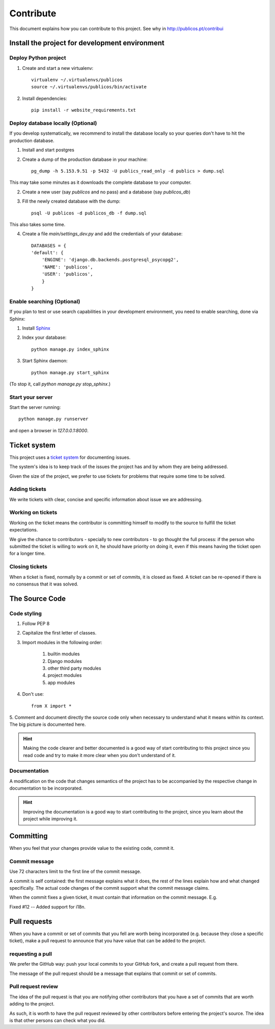 Contribute
==========

This document explains how you can contribute to this project. See why in
http://publicos.pt/contribui


Install the project for development environment
-----------------------------------------------

Deploy Python project
:::::::::::::::::::::

1. Create and start a new virtualenv::

    virtualenv ~/.virtualenvs/publicos
    source ~/.virtualenvs/publicos/bin/activate

2. Install dependencies::

    pip install -r website_requirements.txt

Deploy database locally (Optional)
::::::::::::::::::::::::::::::::::

If you develop systematically, we recommend to install the database locally so
your queries don't have to hit the production database.

1. Install and start postgres

2. Create a dump of the production database in your machine::

    pg_dump -h 5.153.9.51 -p 5432 -U publics_read_only -d publics > dump.sql

This may take some minutes as it downloads the complete database to your computer.

2. Create a new user (say `publicos` and no pass) and a database (say `publicos_db`)

3. Fill the newly created database with the dump::

    psql -U publicos -d publicos_db -f dump.sql

This also takes some time.

4. Create a file `main/settings_dev.py` and add the credentials of your database::

    DATABASES = {
    'default': {
        'ENGINE': 'django.db.backends.postgresql_psycopg2',
        'NAME': 'publicos',
        'USER': 'publicos',
        }
    }

Enable searching (Optional)
:::::::::::::::::::::::::::

If you plan to test or use search capabilities in your development environment,
you need to enable searching, done via Sphinx:

.. _`Sphinx`: https://sphinxsearch.com

1. Install Sphinx_

2. Index your database::

    python manage.py index_sphinx

3. Start Sphinx daemon::

    python manage.py start_sphinx

(To stop it, call `python manage.py stop_sphinx`.)

Start your server
:::::::::::::::::

Start the server running::

    python manage.py runserver

and open a browser in `127.0.0.1:8000`.


Ticket system
-------------

.. _`ticket system`: https://github.com/jorgecarleitao/public-contracts/issues

This project uses a `ticket system`_ for documenting issues.

The system's idea is to keep track of the issues the
project has and by whom they are being addressed.

Given the size of the project, we prefer to use tickets for problems that require
some time to be solved.

Adding tickets
::::::::::::::

We write tickets with clear, concise and specific information about issue we are addressing.

Working on tickets
::::::::::::::::::

Working on the ticket means the contributor is committing himself to modify to the
source to fulfill the ticket expectations.

We give the chance to contributors - specially to new contributors -
to go thought the full process: if the person who submitted the ticket is willing to work on it,
he should have priority on doing it, even if this means having the ticket open for a longer time.

Closing tickets
:::::::::::::::

When a ticket is fixed, normally by a commit or set of commits, it is closed as fixed.
A ticket can be re-opened if there is no consensus that it was solved.

The Source Code
---------------

Code styling
::::::::::::

1. Follow PEP 8
2. Capitalize the first letter of classes.
3. Import modules in the following order:

    1. builtin modules
    2. Django modules
    3. other third party modules
    4. project modules
    5. app modules

4. Don't use::

    from X import *

5. Comment and document directly the source code only when necessary to understand
what it means within its context. The big picture is documented here.

.. hint:: Making the code clearer and better documented is a good way of start contributing to this project since
    you read code and try to make it more clear when you don't understand of it.

Documentation
:::::::::::::

A modification on the code that changes semantics of the project has to be
accompanied by the respective change in documentation to be incorporated.

.. hint:: Improving the documentation is a good way to start contributing to the project, since you learn
    about the project while improving it.


Committing
----------

When you feel that your changes provide value to the existing code, commit it.

Commit message
::::::::::::::

Use 72 characters limit to the first line of the commit message.

A commit is self contained: the first message explains what it does, the rest of the lines explain how and what
changed specifically. The actual code changes of the commit support what the commit message claims.

When the commit fixes a given ticket, it must contain that information on the commit message. E.g.

Fixed #12 -- Added support for i18n.

Pull requests
-------------

When you have a commit or set of commits that you fell are worth being incorporated (e.g.
because they close a specific ticket), make a pull request to announce that you have value that can be
added to the project.

requesting a pull
:::::::::::::::::

We prefer the GitHub way: push your local commits to your GitHub fork, and create a pull request from there.

The message of the pull request should be a message that explains that commit or set of commits.

Pull request review
:::::::::::::::::::

The idea of the pull request is that you are notifying other contributors that you
have a set of commits that are worth adding to the project.

As such, it is worth to have the pull request reviewed by other contributors before
entering the project's source. The idea is that other persons can check what you did.

